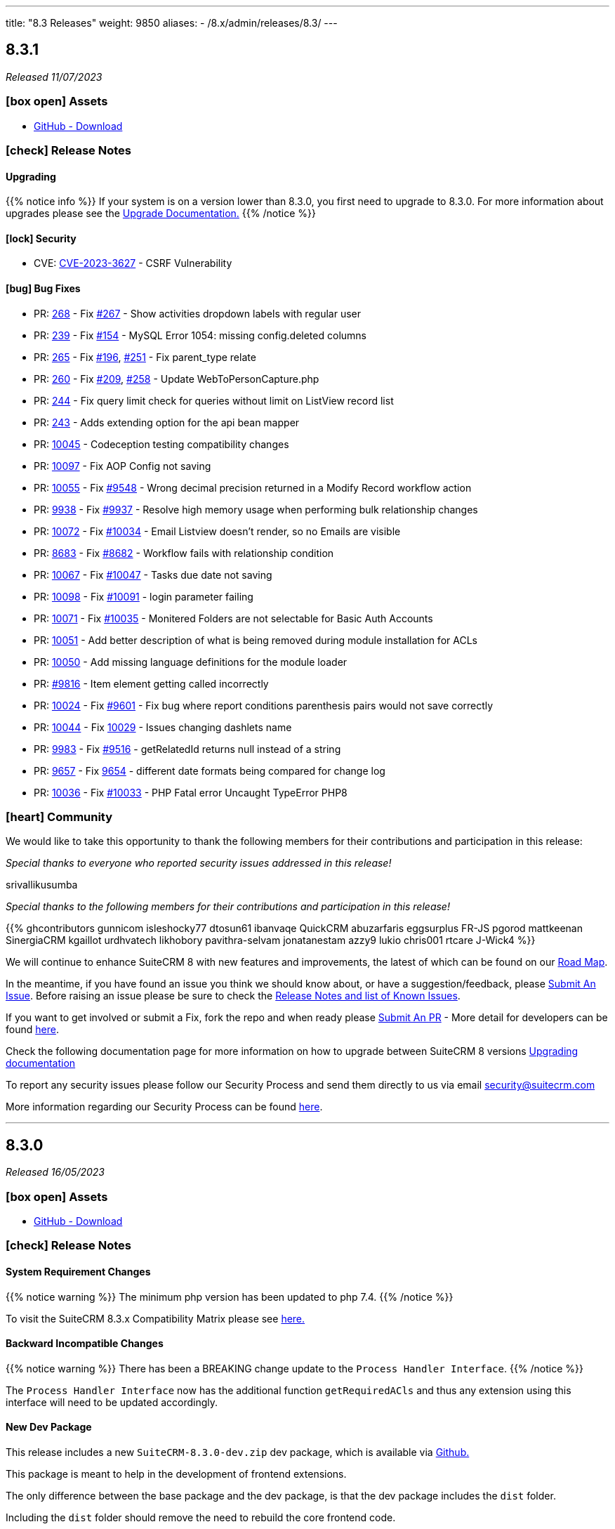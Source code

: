 ---
title: "8.3 Releases"
weight: 9850
aliases:
  - /8.x/admin/releases/8.3/
---

:toc:
:toc-title:
:toclevels: 1
:icons: font
:imagesdir: /images/en/8.x/admin/release

== 8.3.1

_Released 11/07/2023_

=== icon:box-open[] Assets

* https://github.com/salesagility/SuiteCRM-Core/releases/tag/v8.3.1[GitHub - Download]

===  icon:check[] Release Notes

==== Upgrading

{{% notice info %}}
If your system is on a version lower than 8.3.0, you first need to upgrade to 8.3.0. For more information about upgrades please see the link:../../installation-guide/upgrading[Upgrade Documentation.]
{{% /notice %}}

==== icon:lock[] Security

* CVE: https://nvd.nist.gov/vuln/detail/CVE-2023-3627[CVE-2023-3627] - CSRF Vulnerability

==== icon:bug[] Bug Fixes

* PR: https://github.com/salesagility/SuiteCRM-Core/pull/268[268] - Fix https://github.com/salesagility/SuiteCRM-Core/issues/267[#267] - Show activities dropdown labels with regular user
* PR: https://github.com/salesagility/SuiteCRM-Core/pull/239/[239] - Fix https://github.com/salesagility/SuiteCRM-Core/issues/154[#154] - MySQL Error 1054: missing config.deleted columns
* PR: https://github.com/salesagility/SuiteCRM-Core/pull/265[265] - Fix https://github.com/salesagility/SuiteCRM-Core/issues/196[#196], https://github.com/salesagility/SuiteCRM-Core/issues/251[#251] - Fix parent_type relate
* PR: https://github.com/salesagility/SuiteCRM-Core/pull/260[260] - Fix https://github.com/salesagility/SuiteCRM-Core/issues/209[#209], https://github.com/salesagility/SuiteCRM-Core/issues/258[#258] - Update WebToPersonCapture.php
* PR: https://github.com/salesagility/SuiteCRM-Core/pull/244[244] - Fix query limit check for queries without limit on ListView record list
* PR: https://github.com/salesagility/SuiteCRM-Core/pull/243[243] - Adds extending option for the api bean mapper

* PR: https://github.com/salesagility/SuiteCRM/pull/10045[10045] - Codeception testing compatibility changes
* PR: https://github.com/salesagility/SuiteCRM/pull/10097[10097] - Fix AOP Config not saving
* PR: https://github.com/salesagility/SuiteCRM/pull/10055[10055] - Fix https://github.com/salesagility/SuiteCRM/issues/9548[#9548] - Wrong decimal precision returned in a Modify Record workflow action
* PR: https://github.com/salesagility/SuiteCRM/pull/9938[9938] - Fix https://github.com/salesagility/SuiteCRM/issues/9937[#9937] - Resolve high memory usage when performing bulk relationship changes
* PR: https://github.com/salesagility/SuiteCRM/pull/10072[10072] - Fix https://github.com/salesagility/SuiteCRM/issues/10034[#10034] - Email Listview doesn't render, so no Emails are visible
* PR: https://github.com/salesagility/SuiteCRM/pull/8683[8683] - Fix https://github.com/salesagility/SuiteCRM/issues/8682[#8682] - Workflow fails with relationship condition
* PR: https://github.com/salesagility/SuiteCRM/pull/10067[10067] - Fix https://github.com/salesagility/SuiteCRM/issues/10047[#10047] - Tasks due date not saving
* PR: https://github.com/salesagility/SuiteCRM/pull/10098[10098] - Fix https://github.com/salesagility/SuiteCRM/issues/10091[#10091] - login parameter failing
* PR: https://github.com/salesagility/SuiteCRM/pull/10071[10071] - Fix https://github.com/salesagility/SuiteCRM/issues/10035[#10035] - Monitered Folders are not selectable for Basic Auth Accounts

* PR: https://github.com/salesagility/SuiteCRM/pull/10051[10051] - Add better description of what is being removed during module installation for ACLs
* PR: https://github.com/salesagility/SuiteCRM/pull/10050[10050] - Add missing language definitions for the module loader
* PR: https://github.com/salesagility/SuiteCRM/pull/9816[#9816] - Item element getting called incorrectly
* PR: https://github.com/salesagility/SuiteCRM/pull/10024[10024] - Fix https://github.com/salesagility/SuiteCRM/issues/9601[#9601] - Fix bug where report conditions parenthesis pairs would not save correctly
* PR: https://github.com/salesagility/SuiteCRM/pull/10044[10044] - Fix https://github.com/salesagility/SuiteCRM/issues/10029[10029] - Issues changing dashlets name
* PR: https://github.com/salesagility/SuiteCRM/pull/9983[9983] - Fix https://github.com/salesagility/SuiteCRM/issues/9516[#9516] - getRelatedId returns null instead of a string
* PR: https://github.com/salesagility/SuiteCRM/pull/9657[9657] - Fix https://github.com/salesagility/SuiteCRM/issues/9654[9654] - different date formats being compared for change log
* PR: https://github.com/salesagility/SuiteCRM/pull/10036[10036] - Fix https://github.com/salesagility/SuiteCRM/issues/10033[#10033] - PHP Fatal error Uncaught TypeError PHP8


=== icon:heart[] Community

We would like to take this opportunity to thank the following members for their contributions and participation in this release:

_Special thanks to everyone who reported security issues addressed in this release!_

srivallikusumba

_Special thanks to the following members for their contributions and participation in this release!_

{{% ghcontributors gunnicom isleshocky77 dtosun61 ibanvaqe QuickCRM abuzarfaris eggsurplus FR-JS pgorod mattkeenan SinergiaCRM kgaillot urdhvatech likhobory pavithra-selvam jonatanestam azzy9 lukio chris001 rtcare J-Wick4 %}}

We will continue to enhance SuiteCRM 8 with new features and improvements, the latest of which can be found on our link:https://suitecrm.com/suitecrm-roadmap/[Road Map].

In the meantime, if you have found an issue you think we should know about, or have a suggestion/feedback, please link:https://github.com/salesagility/SuiteCRM-Core/issues[Submit An Issue]. Before raising an issue please be sure to check the link:https://docs.suitecrm.com/8.x/admin/releases/[Release Notes and list of Known Issues].

If you want to get involved or submit a Fix, fork the repo and when ready please link:https://github.com/salesagility/SuiteCRM-Core/pulls[Submit An PR] - More detail for developers can be found link:https://docs.suitecrm.com/8.x/developer/installation-guide/[here].

Check the following documentation page for more information on how to upgrade between SuiteCRM 8 versions link:https://docs.suitecrm.com/8.x/admin/installation-guide/upgrading/[Upgrading documentation]

To report any security issues please follow our Security Process and send them directly to us via email security@suitecrm.com

More information regarding our Security Process can be found https://docs.suitecrm.com/community/raising-issues/#_security[here].

'''

== 8.3.0

_Released 16/05/2023_

=== icon:box-open[] Assets

* https://github.com/salesagility/SuiteCRM-Core/releases/tag/v8.3.0[GitHub - Download]

===  icon:check[] Release Notes

==== System Requirement Changes

{{% notice warning %}}
The minimum php version has been updated to php 7.4.
{{% /notice %}}

To visit the SuiteCRM 8.3.x Compatibility Matrix please see link:../../compatibility-matrix/[here.]

==== Backward Incompatible Changes

{{% notice warning %}}
There has been a BREAKING change update to the `Process Handler Interface`.
{{% /notice %}}

The `Process Handler Interface` now has the additional function `getRequiredACls` and thus any extension using this interface
will need to be updated accordingly.

==== New Dev Package

This release includes a new `SuiteCRM-8.3.0-dev.zip` dev package, which is available via https://github.com/salesagility/SuiteCRM-Core/releases/tag/v8.3.0[Github.]

This package is meant to help in the development of frontend extensions.

The only difference between the base package and the dev package, is that the dev package includes the `dist` folder.

Including the `dist` folder should remove the need to rebuild the core frontend code.

Please check the following pages for more information:

* link:../../../developer/developer-getting-started[Developer Getting Started guide]
* link:../../../developer/extensions/extension-structure[Extension Structure guide]

==== icon:star[] Documentation

===== Upgrading

{{% notice info %}}
If you wish to upgrade from 8.0.x / 8.1.x to a more current release, please read the following
link:../../installation-guide/upgrading[Upgrade Documentation.]
{{% /notice %}}



==== icon:lock[] Security

* CVE: Pending - Stored XSS Vulnerability
* CVE: Pending - Improper Access Control
* CVE: Pending - Improper Access Control

==== icon:star[] Enhancements

===== Notifications

Notifications are now available in SuiteCRM 8, for the following activities:

* Meetings
* Calls

Therefore, if you are invited/assigned to one of the above, you will receive the notification and any subsequent reminders.
For more information on using the Notification features, please see link:../../../features/notifications[here.]

image:Notifications-Open.png[Notifications]

===== Subpanel Filters

When viewing Subpanels, you are now able to filter the results to locate the records you are interested in.
To enable the Filter option, you need to add it via the 'subpaneldefs.php'.  For further information on how to do this,
please see link:../../../features/subpanel-filtering[here.]

image:Filter-Full-Panel.png[Subpanel Filter]

===== Load More

Previously in SuiteCRM 8, to view additional records on Listview, Subpanels and Pop up Record List you would need to use the paging options.

However, you can now choose to 'Load More' meaning the records all display on the one page, making it easier to scroll up
and down the list of records, rather than paging back and forth.

To find out how to switch this on and configure the settings, please see link:../../../features/load-more[here.]

image:Load-More-Full.png[Load More]

===== Admin Page

SuiteCRM 8.3 now has a new administration page.

image:Admin-Panel-Top.png[Admin Panel]

image:Admin-Panel-Highlighted.png[Admin Panel Highlighted]

SuiteCRM 8.3 now has the ability to select any admin option from the NEW multi-menu.

image:Admin-Panel-Scheduler.png[Admin Panel Scheduler]

To see more information or to read more about the options within the admin panel please see link:../../administration-panel/administration-panel/[here.]

===== Hidden Column Display Button

SuiteCRM 8 now has the ability to see selected columns that do not appear on listview.

image:ListView.png[ListView.png]

After Selecting the `Columns` action we see:

image:Date-Create-CC.png[Date-Create-CC.png]

We have the `Date Created` selected, however it's not shown on the listview.

Any fields that are not shown on the list can be seen by selecting the three dots to the left of the record on the view.

image:Date-Create-List.png[Date-Create-List.png]

==== icon:star[] Styling List

* Legacy Styling Fixes
** Document Select Button Styling
** Dashlet Modal Styling
** Studio Export Customisation Styling
** Column Chooser Bottom Button
** Column Chooser Modal Styling
** User Management Styling
** Activity Stream Html Structure Styling

* Other Styling Changes
** Record Thread Button Styling

==== icon:bug[] Bug Fixes

* PR: https://github.com/salesagility/SuiteCRM-Core/pull/231[231] - Fix https://github.com/salesagility/SuiteCRM-Core/issues/219[#219] - enum required field validation
* PR: https://github.com/salesagility/SuiteCRM-Core/pull/240[240] - Fix https://github.com/salesagility/SuiteCRM-Core/issues/195[#195] - Initialize bean in app controller
* PR: https://github.com/salesagility/SuiteCRM-Core/pull/246[246] - Fix https://github.com/salesagility/SuiteCRM-Core/issues/245[#245] - [Legacy] Sugar_html onclick action issues
* PR: https://github.com/salesagility/SuiteCRM-Core/pull/247[247] - Fix https://github.com/salesagility/SuiteCRM-Core/issues/216[#216] - Filtering null values
* PR: https://github.com/salesagility/SuiteCRM/pull/9542[9542] - Fix #9542 - PHP8 null values
* PR: https://github.com/salesagility/SuiteCRM/pull/9812[9812] - Fix #9812 - Decimal number calculations
* PR: https://github.com/salesagility/SuiteCRM/pull/9817[9817] - Fix #9817 - A typo in Campaign Trackers
* PR: https://github.com/salesagility/SuiteCRM/pull/9828[9828] - Fix #9828 - $mod_strings was not initiated
* PR: https://github.com/salesagility/SuiteCRM/pull/9849[9849] - Fix #9849 - Email OAuth Saving with no type
* PR: https://github.com/salesagility/SuiteCRM/pull/9974[9974] - Fix #9974 - allowed_preview is defined twice
* PR: https://github.com/salesagility/SuiteCRM/pull/9965[9965] - Fix #9965 - Upgrade league/oauth2-server to latest version
* PR: https://github.com/salesagility/SuiteCRM/pull/9642[9642] - Fix https://github.com/salesagility/SuiteCRM/issues/9602[#9602] - ProspectLists save function has a duplication issue
* PR: https://github.com/salesagility/SuiteCRM/pull/9559[9559] - Fix https://github.com/salesagility/SuiteCRM/issues/7759[#7759], https://github.com/salesagility/SuiteCRM/issues/8273[#8273] - Double Compose button in subpanels
* PR: https://github.com/salesagility/SuiteCRM/pull/10010[10010] - Fix https://github.com/salesagility/SuiteCRM/issues/10009[#10009] - Cannot configure Module Menu Filters on PHP8+
* PR: https://github.com/salesagility/SuiteCRM/pull/9325[9325] - Fix https://github.com/salesagility/SuiteCRM/issues/9153[#9153] - Adding dynamicenum case option for export
* PR: https://github.com/salesagility/SuiteCRM/pull/9329[9329] - Fix https://github.com/salesagility/SuiteCRM/issues/8897[#8897] - Adding missing relationship for SurveyResponses module
* PR: https://github.com/salesagility/SuiteCRM/pull/9471[9471] - Fix https://github.com/salesagility/SuiteCRM/issues/9470[#9470] - Set fdow in Calendar popup date selector for range search and MassUpdate
* PR: https://github.com/salesagility/SuiteCRM/pull/9520[9520] - Fix https://github.com/salesagility/SuiteCRM/issues/9326[#9326] - Adding decimal and float case option for export
* PR: https://github.com/salesagility/SuiteCRM/pull/9528[9528] - Fix https://github.com/salesagility/SuiteCRM/issues/9476[#9476] - Mass assign security groups only assigns selected on current page
* PR: https://github.com/salesagility/SuiteCRM/pull/9622[9622] - Fix https://github.com/salesagility/SuiteCRM/issues/9621[#9621] - Workflows Calculate Field Actions don't translate dynamicenum fields
* PR: https://github.com/salesagility/SuiteCRM/pull/9765[9765] - Fix https://github.com/salesagility/SuiteCRM/issues/9764[#9764] - Add extra To addresses to CC field
* PR: https://github.com/salesagility/SuiteCRM/pull/9777[9777] - Fix https://github.com/salesagility/SuiteCRM/issues/9768[#9768] - Do not convert link URLs in TinyMCE
* PR: https://github.com/salesagility/SuiteCRM/pull/9784[9784] - Fix https://github.com/salesagility/SuiteCRM/issues/9783[#9783] - Compose view quick search for email templates
* PR: https://github.com/salesagility/SuiteCRM/pull/9787[9787] - Fix https://github.com/salesagility/SuiteCRM/issues/9780[#9780] - New User Group Popup. Popup does not show after creating a user
* PR: https://github.com/salesagility/SuiteCRM/pull/9876[9876] - Fix https://github.com/salesagility/SuiteCRM/issues/9875[#9875] - SugarFeed shows 0 seconds ago and negative interval for certain datetime formats
* PR: https://github.com/salesagility/SuiteCRM/pull/9903[9903] - Fix https://github.com/salesagility/SuiteCRM/issues/9902[#9902] - Workflow - Some Date calculations fail with certain formats


=== icon:heart[] Community

We would love to have your feedback and input to help make SuiteCRM 8 great for everyone.

_Special thanks to everyone who reported security issues addressed in this release!_

H4ck3r Khoỏng, VNCS GLOBAL, vncsglobal.vn {{% ghcontributors chucsse %}}

_Special thanks to the following members for their contributions and participation in this release!_

{{% ghcontributors pgorod gunnicom ebogaard SinergiaCRM AlbertoSTIC JanSiero urdhvatech QuickCRM tiefwasserreede abuzarfaris PlamenVasilev Glen407 %}}

If you have found an issue you think we should know about, or have a suggestion/feedback, please link:https://github.com/salesagility/SuiteCRM-Core/issues[Submit An Issue].

If you want to get involved and submit a fix, fork the repo and when ready please link:https://github.com/salesagility/SuiteCRM-Core/pulls[Submit An PR] - More detail for developers can be found link:https://docs.suitecrm.com/8.x/developer/installation-guide/[here].

Please link:https://suitecrm.com/download[visit the official website] to find the appropriate upgrade package.

To report any security issues please follow our Security Process and send them directly to us via email security@suitecrm.com

'''
